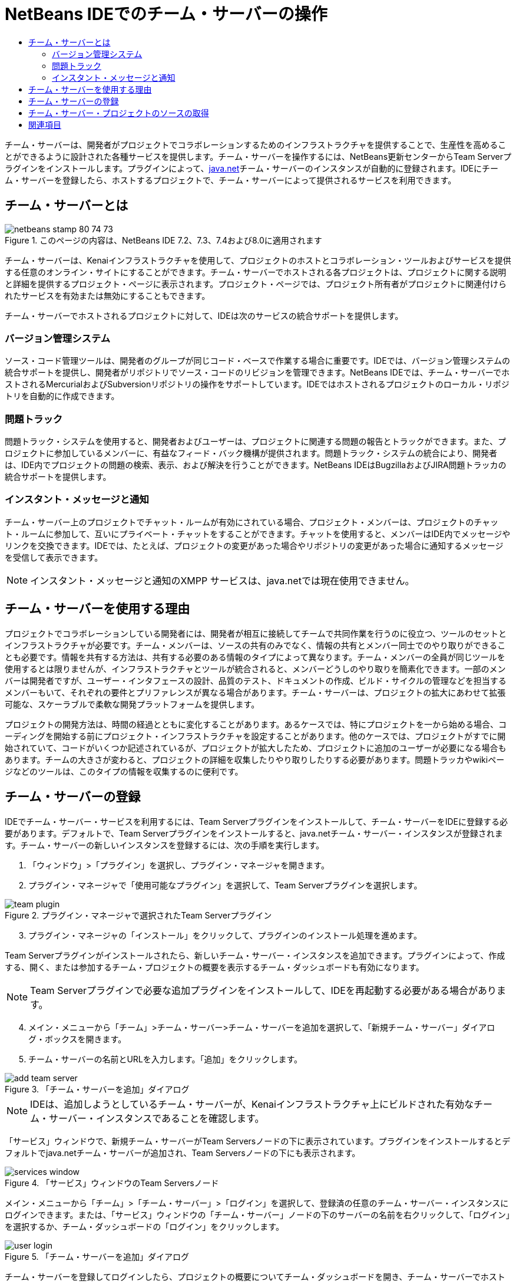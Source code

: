 // 
//     Licensed to the Apache Software Foundation (ASF) under one
//     or more contributor license agreements.  See the NOTICE file
//     distributed with this work for additional information
//     regarding copyright ownership.  The ASF licenses this file
//     to you under the Apache License, Version 2.0 (the
//     "License"); you may not use this file except in compliance
//     with the License.  You may obtain a copy of the License at
// 
//       http://www.apache.org/licenses/LICENSE-2.0
// 
//     Unless required by applicable law or agreed to in writing,
//     software distributed under the License is distributed on an
//     "AS IS" BASIS, WITHOUT WARRANTIES OR CONDITIONS OF ANY
//     KIND, either express or implied.  See the License for the
//     specific language governing permissions and limitations
//     under the License.
//

= NetBeans IDEでのチーム・サーバーの操作
:jbake-type: tutorial
:jbake-tags: tutorials 
:jbake-status: published
:icons: font
:syntax: true
:source-highlighter: pygments
:toc: left
:toc-title:
:description: NetBeans IDEでのチーム・サーバーの操作 - Apache NetBeans
:keywords: Apache NetBeans, Tutorials, NetBeans IDEでのチーム・サーバーの操作

チーム・サーバーは、開発者がプロジェクトでコラボレーションするためのインフラストラクチャを提供することで、生産性を高めることができるように設計された各種サービスを提供します。チーム・サーバーを操作するには、NetBeans更新センターからTeam Serverプラグインをインストールします。プラグインによって、link:https://java.net[+java.net+]チーム・サーバーのインスタンスが自動的に登録されます。IDEにチーム・サーバーを登録したら、ホストするプロジェクトで、チーム・サーバーによって提供されるサービスを利用できます。


== チーム・サーバーとは

image::images/netbeans-stamp-80-74-73.png[title="このページの内容は、NetBeans IDE 7.2、7.3、7.4および8.0に適用されます"]

チーム・サーバーは、Kenaiインフラストラクチャを使用して、プロジェクトのホストとコラボレーション・ツールおよびサービスを提供する任意のオンライン・サイトにすることができます。チーム・サーバーでホストされる各プロジェクトは、プロジェクトに関する説明と詳細を提供するプロジェクト・ページに表示されます。プロジェクト・ページでは、プロジェクト所有者がプロジェクトに関連付けられたサービスを有効または無効にすることもできます。

チーム・サーバーでホストされるプロジェクトに対して、IDEは次のサービスの統合サポートを提供します。


=== バージョン管理システム

ソース・コード管理ツールは、開発者のグループが同じコード・ベースで作業する場合に重要です。IDEでは、バージョン管理システムの統合サポートを提供し、開発者がリポジトリでソース・コードのリビジョンを管理できます。NetBeans IDEでは、チーム・サーバーでホストされるMercurialおよびSubversionリポジトリの操作をサポートしています。IDEではホストされるプロジェクトのローカル・リポジトリを自動的に作成できます。


=== 問題トラック

問題トラック・システムを使用すると、開発者およびユーザーは、プロジェクトに関連する問題の報告とトラックができます。また、プロジェクトに参加しているメンバーに、有益なフィード・バック機構が提供されます。問題トラック・システムの統合により、開発者は、IDE内でプロジェクトの問題の検索、表示、および解決を行うことができます。NetBeans IDEはBugzillaおよびJIRA問題トラッカの統合サポートを提供します。


=== インスタント・メッセージと通知

チーム・サーバー上のプロジェクトでチャット・ルームが有効にされている場合、プロジェクト・メンバーは、プロジェクトのチャット・ルームに参加して、互いにプライベート・チャットをすることができます。チャットを使用すると、メンバーはIDE内でメッセージやリンクを交換できます。IDEでは、たとえば、プロジェクトの変更があった場合やリポジトリの変更があった場合に通知するメッセージを受信して表示できます。

NOTE: インスタント・メッセージと通知のXMPP サービスは、java.netでは現在使用できません。


== チーム・サーバーを使用する理由

プロジェクトでコラボレーションしている開発者には、開発者が相互に接続してチームで共同作業を行うのに役立つ、ツールのセットとインフラストラクチャが必要です。チーム・メンバーは、ソースの共有のみでなく、情報の共有とメンバー同士でのやり取りができることも必要です。情報を共有する方法は、共有する必要のある情報のタイプによって異なります。チーム・メンバーの全員が同じツールを使用するとは限りませんが、インフラストラクチャとツールが統合されると、メンバーどうしのやり取りを簡素化できます。一部のメンバーは開発者ですが、ユーザー・インタフェースの設計、品質のテスト、ドキュメントの作成、ビルド・サイクルの管理などを担当するメンバーもいて、それぞれの要件とプリファレンスが異なる場合があります。チーム・サーバーは、プロジェクトの拡大にあわせて拡張可能な、スケーラブルで柔軟な開発プラットフォームを提供します。

プロジェクトの開発方法は、時間の経過とともに変化することがあります。あるケースでは、特にプロジェクトを一から始める場合、コーディングを開始する前にプロジェクト・インフラストラクチャを設定することがあります。他のケースでは、プロジェクトがすでに開始されていて、コードがいくつか記述されているが、プロジェクトが拡大したため、プロジェクトに追加のユーザーが必要になる場合もあります。チームの大きさが変わると、プロジェクトの詳細を収集したりやり取りしたりする必要があります。問題トラッカやwikiページなどのツールは、このタイプの情報を収集するのに便利です。


== チーム・サーバーの登録

IDEでチーム・サーバー・サービスを利用するには、Team Serverプラグインをインストールして、チーム・サーバーをIDEに登録する必要があります。デフォルトで、Team Serverプラグインをインストールすると、java.netチーム・サーバー・インスタンスが登録されます。チーム・サーバーの新しいインスタンスを登録するには、次の手順を実行します。

1. 「ウィンドウ」>「プラグイン」を選択し、プラグイン・マネージャを開きます。
2. プラグイン・マネージャで「使用可能なプラグイン」を選択して、Team Serverプラグインを選択します。

image::images/team-plugin.png[title="プラグイン・マネージャで選択されたTeam Serverプラグイン"]

[start=3]
. プラグイン・マネージャの「インストール」をクリックして、プラグインのインストール処理を進めます。

Team Serverプラグインがインストールされたら、新しいチーム・サーバー・インスタンスを追加できます。プラグインによって、作成する、開く、または参加するチーム・プロジェクトの概要を表示するチーム・ダッシュボードも有効になります。

NOTE: Team Serverプラグインで必要な追加プラグインをインストールして、IDEを再起動する必要がある場合があります。

[start=4]
. メイン・メニューから「チーム」>チーム・サーバー>チーム・サーバーを追加を選択して、「新規チーム・サーバー」ダイアログ・ボックスを開きます。
. チーム・サーバーの名前とURLを入力します。「追加」をクリックします。

image::images/add-team-server.png[title="「チーム・サーバーを追加」ダイアログ"]

NOTE: IDEは、追加しようとしているチーム・サーバーが、Kenaiインフラストラクチャ上にビルドされた有効なチーム・サーバー・インスタンスであることを確認します。

「サービス」ウィンドウで、新規チーム・サーバーがTeam Serversノードの下に表示されています。プラグインをインストールするとデフォルトでjava.netチーム・サーバーが追加され、Team Serversノードの下にも表示されます。

image::images/services-window.png[title="「サービス」ウィンドウのTeam Serversノード"]

メイン・メニューから「チーム」>「チーム・サーバー」>「ログイン」を選択して、登録済の任意のチーム・サーバー・インスタンスにログインできます。または、「サービス」ウィンドウの「チーム・サーバー」ノードの下のサーバーの名前を右クリックして、「ログイン」を選択するか、チーム・ダッシュボードの「ログイン」をクリックします。

image::images/user-login.png[title="「チーム・サーバーを追加」ダイアログ"]

チーム・サーバーを登録してログインしたら、プロジェクトの概要についてチーム・ダッシュボードを開き、チーム・サーバーでホストされている他のプロジェクトを検索できます。チーム・サーバーにプロジェクトを作成するには、チーム・サーバーのアカウントが必要です。

NOTE: 

* 現在、公開されているチーム・サーバーは*java.net*のみです。java.netチーム・サーバーは、Team Serverプラグインをインストールするとデフォルトで登録されます。他のチーム・サーバー・オプションの詳細と計画については、link:http://java.net[+java.netサイト+]を参照してください。
* java.netチーム・サーバーにログインするには、java.netでのアカウントが必要です。ただし、ログインせずに、java.netでホストされているプロジェクトの多くを取得し、開くことができます。


== チーム・サーバー・プロジェクトのソースの取得

java.netチーム・サーバーでホストされている多くのプロジェクトでは、プロジェクトを開き、ソースを取得するために、プロジェクト・メンバーであったり、ログインしたりする必要はありません。

1. メイン・メニューから「チーム」>「チーム・サーバー」>「ソースを取得」を選択して、チーム・サーバーからソースを取得ウィザードを開きます。

または、チーム・ダッシュボードでチーム・サーバー・プロジェクトを開き、チーム・ダッシュボードのプロジェクトの「ソース」ノードの下の「*取得*」をクリックします。

[start=2]
. チーム・サーバーからソースを取得ウィザードで、「参照」をクリックして、プロジェクト・リポジトリを指定します。

image::images/get-sources.png[title="「チーム・サーバーからソースを取得」ダイアログ"]

[start=3]
. 「チーム・プロジェクトを参照」ダイアログで、検索用語を入力し、「検索」をクリックします。

image::images/browse-projects.png[title="「チーム・プロジェクトを参照」ダイアログ"]

IDEによって、チーム・サーバー・インスタンスで、検索用語を含むプロジェクトが検索され、その結果がダイアログ・ボックスに表示されます。

[start=4]
. 一覧からプロジェクトを選択します。「OK」をクリックします。
. リポジトリ内の特定のフォルダを選択するには、「取得するフォルダ」ドロップダウン・リストの横の「参照」をクリックし、「リポジトリ・フォルダを参照」ダイアログでフォルダを選択します。

image::images/folder-to-get.png[title="「リポジトリ・フォルダを参照」ダイアログ"]

[start=6]
. ローカル・システム上のソースのローカル・リポジトリの場所を指定します。「チーム・サーバーから取得」をクリックします。

「チーム・サーバーから取得」をクリックすると、IDEによってローカル・リポジトリが作成され、プロジェクトのソースが取得されます。

チェックアウトが完了すると、チェックアウトしたNetBeansプロジェクトを開くように求められます。ダイアログの「プロジェクトを開く」をクリックして、IDEで開くプロジェクトを選択できます。チェックアウトされているプロジェクトを開かない場合は、「取消し」を選択します。

link:/about/contact_form.html?to=3&subject=Feedback:%20Working%20With%20a%20Team%20Server%20in%20NetBeans%20IDE[+このチュートリアルに関するご意見をお寄せください+]



== 関連項目

共同作業環境でのNetBeans IDEの使用方法の詳細は、次のリソースを参照してください。

* link:subversion.html[+Subversionのガイド・ツアー+]
* link:../../trails/tools.html[+外部ツールおよびサービスとの統合の学習+]
* _NetBeans IDEによるアプリケーションの開発_のlink:http://www.oracle.com/pls/topic/lookup?ctx=nb8000&id=NBDAG348[+コラボレーション環境での作業+]

